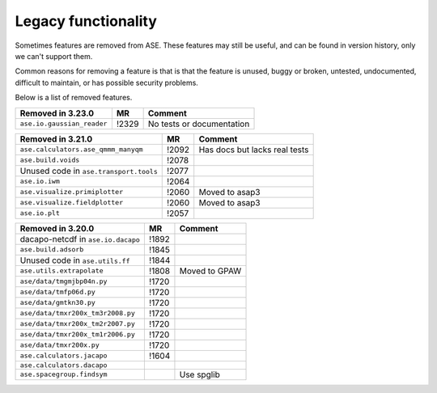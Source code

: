 .. _removed_features:

Legacy functionality
====================

Sometimes features are removed from ASE.  These features may still be
useful, and can be found in version history, only we can't support
them.

Common reasons for removing a feature is that is that the feature is
unused, buggy or broken, untested, undocumented, difficult to
maintain, or has possible security problems.

Below is a list of removed features.

====================================== ===== =============================
Removed in 3.23.0                      MR    Comment
====================================== ===== =============================
``ase.io.gaussian_reader``             !2329 No tests or documentation
====================================== ===== =============================

====================================== ===== =============================
Removed in 3.21.0                      MR    Comment
====================================== ===== =============================
``ase.calculators.ase_qmmm_manyqm``    !2092 Has docs but lacks real tests
``ase.build.voids``                    !2078
Unused code in ``ase.transport.tools`` !2077
``ase.io.iwm``                         !2064
``ase.visualize.primiplotter``         !2060 Moved to asap3
``ase.visualize.fieldplotter``         !2060 Moved to asap3
``ase.io.plt``                         !2057
====================================== ===== =============================



====================================== ===== =============================
Removed in 3.20.0                      MR    Comment
====================================== ===== =============================
dacapo-netcdf in ``ase.io.dacapo``     !1892
``ase.build.adsorb``                   !1845
Unused code in ``ase.utils.ff``        !1844
``ase.utils.extrapolate``              !1808 Moved to GPAW
``ase/data/tmgmjbp04n.py``             !1720
``ase/data/tmfp06d.py``                !1720
``ase/data/gmtkn30.py``                !1720
``ase/data/tmxr200x_tm3r2008.py``      !1720
``ase/data/tmxr200x_tm2r2007.py``      !1720
``ase/data/tmxr200x_tm1r2006.py``      !1720
``ase/data/tmxr200x.py``               !1720
``ase.calculators.jacapo``             !1604
``ase.calculators.dacapo``
``ase.spacegroup.findsym``                   Use spglib
====================================== ===== =============================
